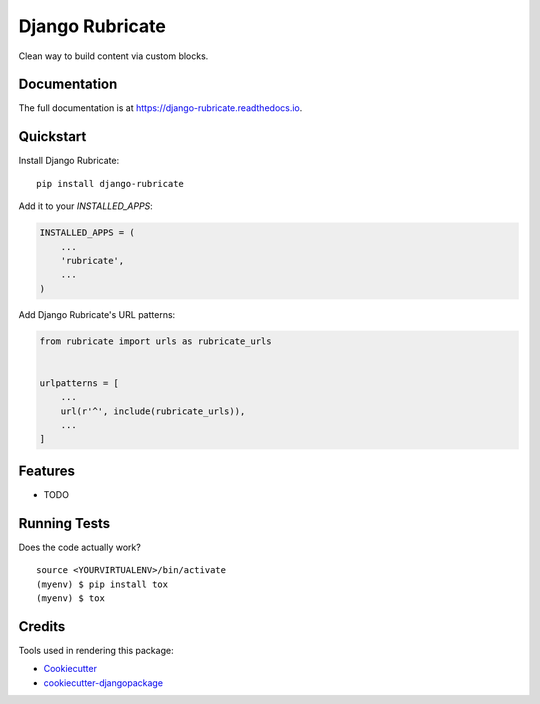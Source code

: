 =============================
Django Rubricate
=============================

Clean way to build content via custom blocks.

Documentation
-------------

The full documentation is at https://django-rubricate.readthedocs.io.

Quickstart
----------

Install Django Rubricate::

    pip install django-rubricate

Add it to your `INSTALLED_APPS`:

.. code-block:: python

    INSTALLED_APPS = (
        ...
        'rubricate',
        ...
    )

Add Django Rubricate's URL patterns:

.. code-block:: python

    from rubricate import urls as rubricate_urls


    urlpatterns = [
        ...
        url(r'^', include(rubricate_urls)),
        ...
    ]

Features
--------

* TODO

Running Tests
-------------

Does the code actually work?

::

    source <YOURVIRTUALENV>/bin/activate
    (myenv) $ pip install tox
    (myenv) $ tox

Credits
-------

Tools used in rendering this package:

*  Cookiecutter_
*  `cookiecutter-djangopackage`_

.. _Cookiecutter: https://github.com/audreyr/cookiecutter
.. _`cookiecutter-djangopackage`: https://github.com/pydanny/cookiecutter-djangopackage
